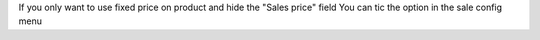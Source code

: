 If you only want to use fixed price on product and hide the "Sales price" field
You can tic the option in the sale config menu
